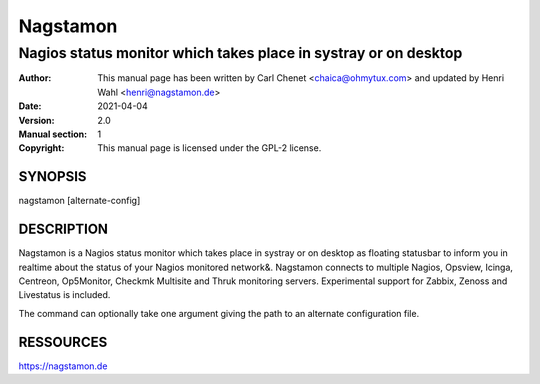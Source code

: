 =========
Nagstamon
=========

----------------------------------------------------------------
Nagios status monitor which takes place in systray or on desktop
----------------------------------------------------------------

:Author: This manual page has been written by Carl Chenet <chaica@ohmytux.com> and updated by Henri Wahl <henri@nagstamon.de>
:Date:   2021-04-04
:Version: 2.0
:Manual section: 1
:Copyright: This manual page is licensed under the GPL-2 license.

SYNOPSIS
========
nagstamon [alternate-config]

DESCRIPTION
===========
Nagstamon is a Nagios status monitor which takes place in systray or on desktop as floating statusbar to inform you in realtime about the status of your Nagios monitored network\&. Nagstamon connects to multiple Nagios, Opsview, Icinga, Centreon, Op5Monitor, Checkmk Multisite and Thruk monitoring servers. Experimental support for Zabbix, Zenoss and Livestatus is included.

The command can optionally take one argument giving the path to an alternate configuration file.

RESSOURCES
==========
https://nagstamon.de

